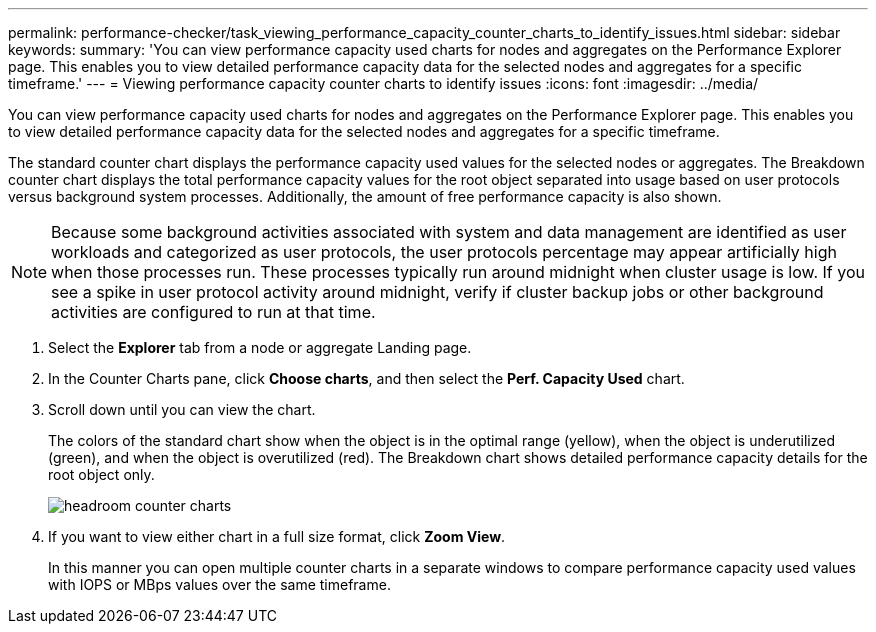 ---
permalink: performance-checker/task_viewing_performance_capacity_counter_charts_to_identify_issues.html
sidebar: sidebar
keywords: 
summary: 'You can view performance capacity used charts for nodes and aggregates on the Performance Explorer page. This enables you to view detailed performance capacity data for the selected nodes and aggregates for a specific timeframe.'
---
= Viewing performance capacity counter charts to identify issues
:icons: font
:imagesdir: ../media/

[.lead]
You can view performance capacity used charts for nodes and aggregates on the Performance Explorer page. This enables you to view detailed performance capacity data for the selected nodes and aggregates for a specific timeframe.

The standard counter chart displays the performance capacity used values for the selected nodes or aggregates. The Breakdown counter chart displays the total performance capacity values for the root object separated into usage based on user protocols versus background system processes. Additionally, the amount of free performance capacity is also shown.

[NOTE]
====
Because some background activities associated with system and data management are identified as user workloads and categorized as user protocols, the user protocols percentage may appear artificially high when those processes run. These processes typically run around midnight when cluster usage is low. If you see a spike in user protocol activity around midnight, verify if cluster backup jobs or other background activities are configured to run at that time.
====

. Select the *Explorer* tab from a node or aggregate Landing page.
. In the Counter Charts pane, click *Choose charts*, and then select the *Perf. Capacity Used* chart.
. Scroll down until you can view the chart.
+
The colors of the standard chart show when the object is in the optimal range (yellow), when the object is underutilized (green), and when the object is overutilized (red). The Breakdown chart shows detailed performance capacity details for the root object only.
+
image::../media/headroom_counter_charts.gif[]

. If you want to view either chart in a full size format, click *Zoom View*.
+
In this manner you can open multiple counter charts in a separate windows to compare performance capacity used values with IOPS or MBps values over the same timeframe.
